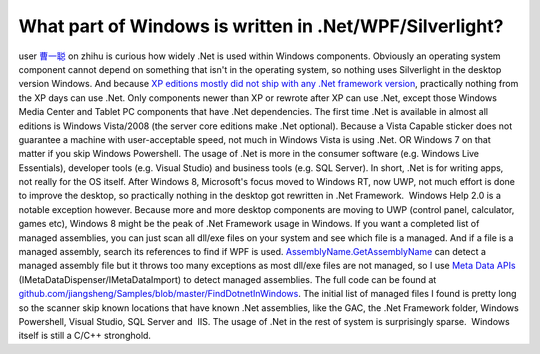 What part of Windows is written in .Net/WPF/Silverlight?
========================================================
.. post:: 16, May, 2016
   :tags: .NET Framework
   :category: enmsdn,Microsoft
   :author: jiangshengvc
   :nocomments:

user `曹一聪 <https://www.zhihu.com/people/cao-yicong-50>`__\  on zhihu
is curious how widely .Net is used within Windows components. Obviously
an operating system component cannot depend on something that isn't in
the operating system, so nothing uses Silverlight in the desktop version
Windows. And because `XP editions mostly did not ship with any .Net
framework
version <https://blogs.msdn.microsoft.com/astebner/2007/03/14/mailbag-what-version-of-the-net-framework-is-included-in-what-version-of-the-os/>`__,
practically nothing from the XP days can use .Net. Only components newer
than XP or rewrote after XP can use .Net, except those Windows Media
Center and Tablet PC components that have .Net dependencies. The first
time .Net is available in almost all editions is Windows Vista/2008 (the
server core editions make .Net optional). Because a Vista Capable
sticker does not guarantee a machine with user-acceptable speed, not
much in Windows Vista is using .Net. OR Windows 7 on that matter if you
skip Windows Powershell. The usage of .Net is more in the consumer
software (e.g. Windows Live Essentials), developer tools (e.g. Visual
Studio) and business tools (e.g. SQL Server). In short, .Net is for
writing apps, not really for the OS itself. After Windows 8, Microsoft's
focus moved to Windows RT, now UWP, not much effort is done to improve
the desktop, so practically nothing in the desktop got rewritten in .Net
Framework.  Windows Help 2.0 is a notable exception however. Because
more and more desktop components are moving to UWP (control panel,
calculator, games etc), Windows 8 might be the peak of .Net Framework
usage in Windows. If you want a completed list of managed assemblies,
you can just scan all dll/exe files on your system and see which file is
a managed. And if a file is a managed assembly, search its references to
find if WPF is used.
`AssemblyName.GetAssemblyName <https://msdn.microsoft.com/en-us/library/system.reflection.assemblyname.getassemblyname%28v=vs.110%29.aspx>`__
can detect a managed assembly file but it throws too many exceptions as
most dll/exe files are not managed, so I use `Meta Data
APIs <https://msdn.microsoft.com/en-us/library/ms404384(v=vs.110).aspx>`__
(IMetaDataDispenser/IMetaDataImport) to detect managed assemblies. The
full code can be found at
`github.com/jiangsheng/Samples/blob/master/FindDotnetInWindows <https://github.com/jiangsheng/Samples/blob/master/FindDotnetInWindows/AssemblySearch/AssemblySearch.cpp>`__.
The initial list of managed files I found is pretty long so the scanner
skip known locations that have known .Net assemblies, like the GAC, the
.Net Framework folder, Windows Powershell, Visual Studio, SQL Server
and  IIS. The usage of .Net in the rest of system is surprisingly
sparse.  Windows itself is still a C/C++ stronghold.
